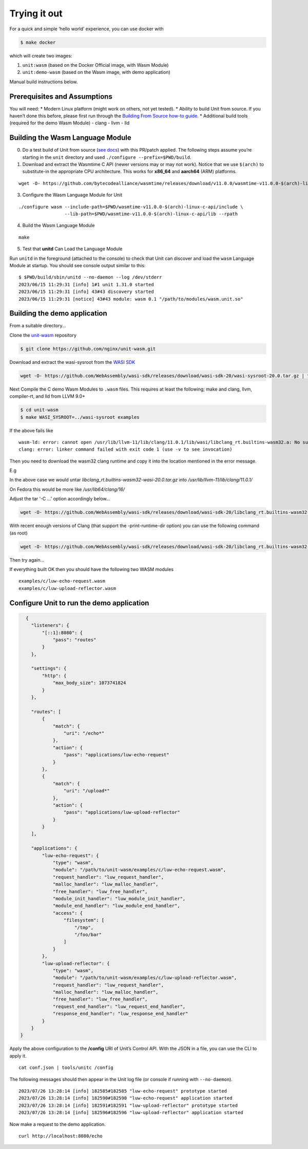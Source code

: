 Trying it out
=============

For a quick and simple ‘hello world’ experience, you can use docker with

.. code:: shell

   $ make docker

which will create two images:

1. ``unit:wasm`` (based on the Docker Official image, with Wasm Module)
2. ``unit:demo-wasm`` (based on the Wasm image, with demo application)

Manual build instructions below.

Prerequisites and Assumptions
-----------------------------

You will need: \* Modern Linux platform (might work on others, not yet
tested). \* Ability to build Unit from source. If you haven’t done this
before, please first run through the `Building From Source how-to
guide <https://unit.nginx.org/howto/source/>`__. \* Additional build
tools (required for the demo Wasm Module) - clang - llvm - lld

Building the Wasm Language Module
---------------------------------

0. Do a test build of Unit from source (`see
   docs <https://unit.nginx.org/howto/source/>`__) with this PR/patch
   applied. The following steps assume you’re starting in the ``unit``
   directory and used ``./configure --prefix=$PWD/build``.

1. Download and extract the Wasmtime C API (newer versions may or may
   not work). Notice that we use ``$(arch)`` to substitute-in the
   appropriate CPU architecture. This works for **x86_64** and
   **aarch64** (ARM) platforms.

::

   wget -O- https://github.com/bytecodealliance/wasmtime/releases/download/v11.0.0/wasmtime-v11.0.0-$(arch)-linux-c-api.tar.xz | tar Jxfv -

3. Configure the Wasm Language Module for Unit

::

   ./configure wasm --include-path=$PWD/wasmtime-v11.0.0-$(arch)-linux-c-api/include \
                    --lib-path=$PWD/wasmtime-v11.0.0-$(arch)-linux-c-api/lib --rpath

4. Build the Wasm Language Module

::

   make

5. Test that **unitd** Can Load the Language Module

Run ``unitd`` in the foreground (attached to the console) to check that
Unit can discover and load the ``wasm`` Language Module at startup. You
should see console output similar to this:

::

   $ $PWD/build/sbin/unitd --no-daemon --log /dev/stderr
   2023/06/15 11:29:31 [info] 1#1 unit 1.31.0 started
   2023/06/15 11:29:31 [info] 43#43 discovery started
   2023/06/15 11:29:31 [notice] 43#43 module: wasm 0.1 "/path/to/modules/wasm.unit.so"

Building the demo application
-----------------------------

From a suitable directory…

Clone the `unit-wasm <https://github.com/nginx/unit-wasm>`__ repository

.. code:: shell

   $ git clone https://github.com/nginx/unit-wasm.git

Download and extract the wasi-sysroot from the `WASI
SDK <https://github.com/WebAssembly/wasi-sdk>`__

.. code:: shell

   wget -O- https://github.com/WebAssembly/wasi-sdk/releases/download/wasi-sdk-20/wasi-sysroot-20.0.tar.gz | tar zxfv -

Next Compile the C demo Wasm Modules to ``.wasm`` files. This requires
at least the following; make and clang, llvm, compiler-rt, and lld from
LLVM 9.0+

.. code:: shell

   $ cd unit-wasm
   $ make WASI_SYSROOT=../wasi-sysroot examples

If the above fails like

::

   wasm-ld: error: cannot open /usr/lib/llvm-11/lib/clang/11.0.1/lib/wasi/libclang_rt.builtins-wasm32.a: No such file or directory
   clang: error: linker command failed with exit code 1 (use -v to see invocation)

Then you need to download the wasm32 clang runtime and copy it into the
location mentioned in the error message.

E.g

In the above case we would untar
*libclang_rt.builtins-wasm32-wasi-20.0.tar.gz* into
*/usr/lib/llvm-11/lib/clang/11.0.1/*

On Fedora this would be more like */usr/lib64/clang/16/*

Adjust the tar ‘-C …’ option accordingly below…

.. code:: shell

   wget -O- https://github.com/WebAssembly/wasi-sdk/releases/download/wasi-sdk-20/libclang_rt.builtins-wasm32-wasi-20.0.tar.gz | sudo tar -xvzf - -C /usr/lib/llvm-11/lib/clang/11.0.1

With recent enough versions of Clang (that support the
-print-runtime-dir option) you can use the following command (as root)

.. code:: shell

   wget -O- https://github.com/WebAssembly/wasi-sdk/releases/download/wasi-sdk-20/libclang_rt.builtins-wasm32-wasi-20.0.tar.gz | tar --strip-components=1 -xvzf - -C $(dirname $(clang -print-runtime-dir))

Then try again…

If everything built OK then you should have the following two WASM
modules

::

   examples/c/luw-echo-request.wasm
   examples/c/luw-upload-reflector.wasm

Configure Unit to run the demo application
------------------------------------------

.. code:: json

     {
       "listeners": {
           "[::1]:8080": {
               "pass": "routes"
           }
       },

       "settings": {
           "http": {
               "max_body_size": 1073741824
           }
       },

       "routes": [
           {
               "match": {
                   "uri": "/echo*"
               },
               "action": {
                   "pass": "applications/luw-echo-request"
               }
           },
           {
               "match": {
                   "uri": "/upload*"
               },
               "action": {
                   "pass": "applications/luw-upload-reflector"
               }
           }
       ],

       "applications": {
           "luw-echo-request": {
               "type": "wasm",
               "module": "/path/to/unit-wasm/examples/c/luw-echo-request.wasm",
               "request_handler": "luw_request_handler",
               "malloc_handler": "luw_malloc_handler",
               "free_handler": "luw_free_handler",
               "module_init_handler": "luw_module_init_handler",
               "module_end_handler": "luw_module_end_handler",
               "access": {
                   "filesystem": [
                       "/tmp",
                       "/foo/bar"
                   ]
               }
           },
           "luw-upload-reflector": {
               "type": "wasm",
               "module": "/path/to/unit-wasm/examples/c/luw-upload-reflector.wasm",
               "request_handler": "luw_request_handler",
               "malloc_handler": "luw_malloc_handler",
               "free_handler": "luw_free_handler",
               "request_end_handler": "luw_request_end_handler",
               "response_end_handler": "luw_response_end_handler"
           }
       }
   }

Apply the above configuration to the **/config** URI of Unit’s Control
API. With the JSON in a file, you can use the CLI to apply it.

::

   cat conf.json | tools/unitc /config

The following messages should then appear in the Unit log file (or
console if running with ``--no-daemon``).

::

   2023/07/26 13:28:14 [info] 182585#182585 "luw-echo-request" prototype started
   2023/07/26 13:28:14 [info] 182590#182590 "luw-echo-request" application started
   2023/07/26 13:28:14 [info] 182591#182591 "luw-upload-reflector" prototype started
   2023/07/26 13:28:14 [info] 182596#182596 "luw-upload-reflector" application started

Now make a request to the demo application.

::

   curl http://localhost:8080/echo
